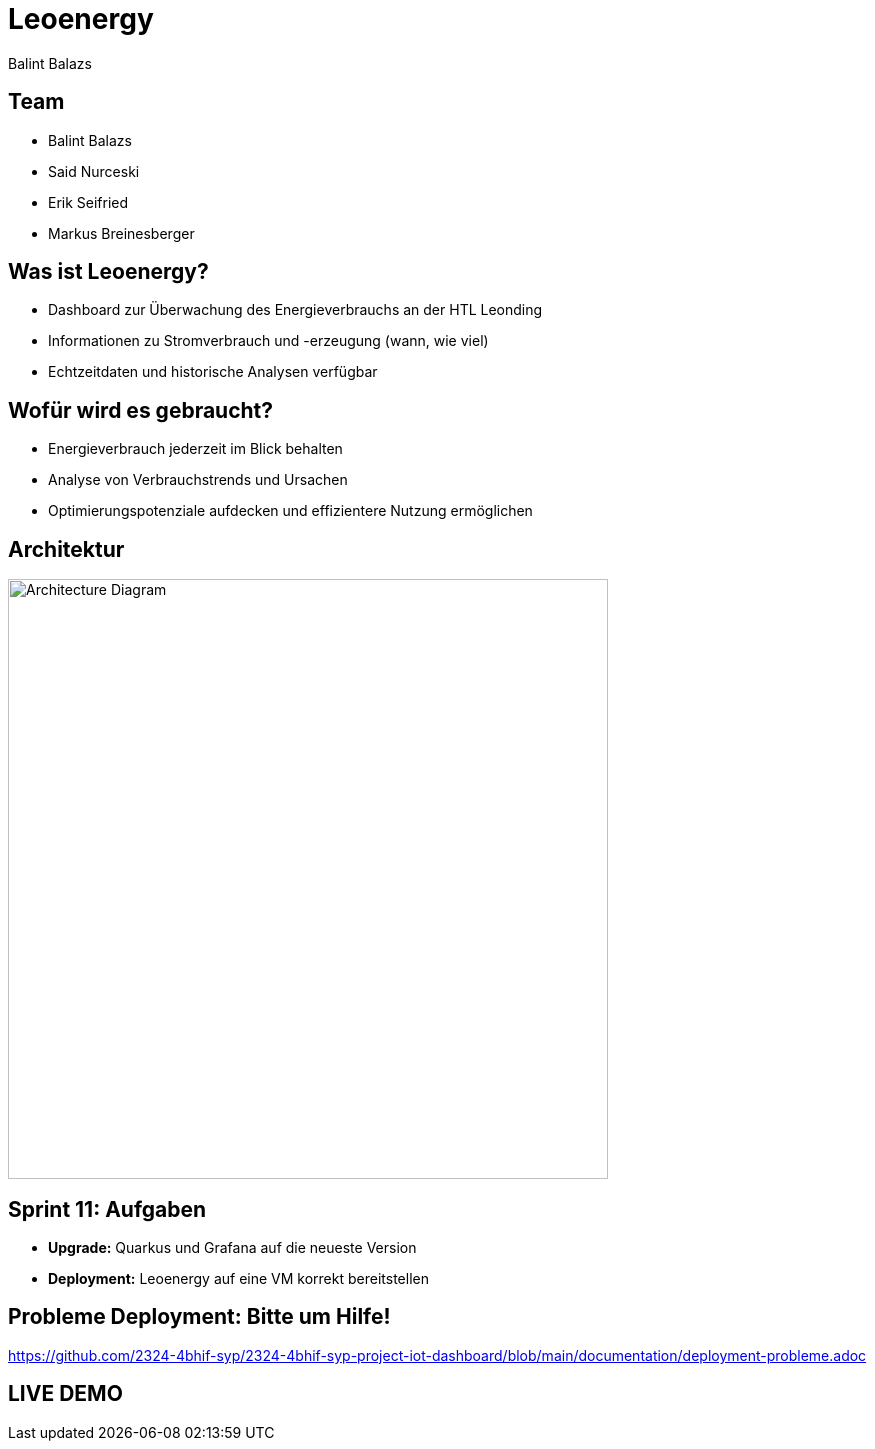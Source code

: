 :revealjs_theme: moon
:revealjs_history: true
:imagesdir: images
:revealjs_center: true
:title-slide-transition: zoom
:title-slide-transition-speed: fast
:title-slide-background-image: htlleonding.jpg
:title-slide-image: logo.png

[.title]
= Leoenergy
:author: Balint Balazs
:date: 2024

[.font-xx-large]
== Team
* Balint Balazs
* Said Nurceski
* Erik Seifried
* Markus Breinesberger

== Was ist Leoenergy?

* Dashboard zur Überwachung des Energieverbrauchs an der HTL Leonding
* Informationen zu Stromverbrauch und -erzeugung (wann, wie viel)
* Echtzeitdaten und historische Analysen verfügbar

== Wofür wird es gebraucht?

* Energieverbrauch jederzeit im Blick behalten
* Analyse von Verbrauchstrends und Ursachen
* Optimierungspotenziale aufdecken und effizientere Nutzung ermöglichen

== Architektur

[.centered]
image::architecture.png[Architecture Diagram, 600, center]

== Sprint 11: Aufgaben

* **Upgrade:** Quarkus und Grafana auf die neueste Version
* **Deployment:** Leoenergy auf eine VM korrekt bereitstellen

== Probleme Deployment: Bitte um Hilfe!

link:https://github.com/2324-4bhif-syp/2324-4bhif-syp-project-iot-dashboard/blob/main/documentation/deployment-probleme.adoc[]

== LIVE DEMO
